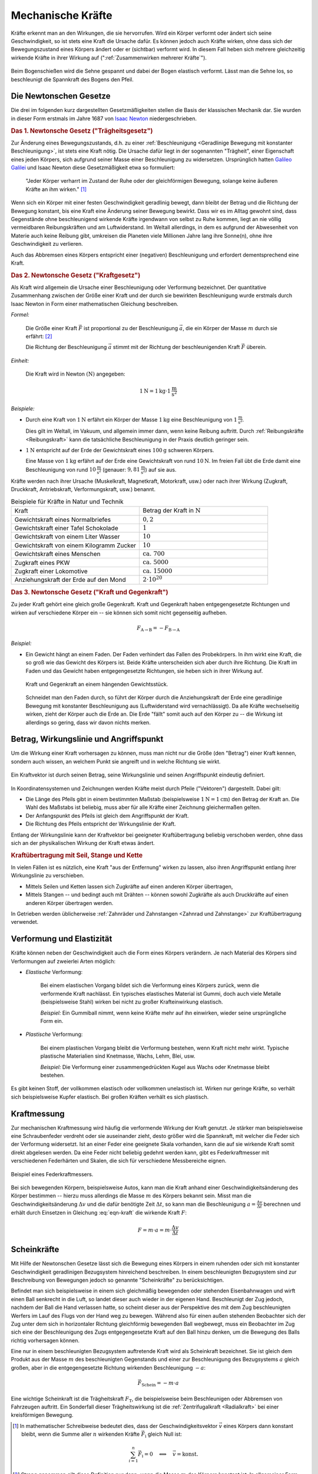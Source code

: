 .. index:: Kraft
.. _Kraft:
.. _Mechanische Kräfte:

Mechanische Kräfte
==================

Kräfte erkennt man an den Wirkungen, die sie hervorrufen. Wird ein Körper
verformt oder ändert sich seine Geschwindigkeit, so ist stets eine Kraft die
Ursache dafür. Es können jedoch auch Kräfte wirken, ohne dass sich der
Bewegungszustand eines Körpers ändert oder er (sichtbar) verformt wird. In
diesem Fall heben sich mehrere gleichzeitig wirkende Kräfte in ihrer Wirkung auf
(":ref:`Zusammenwirken mehrerer Kräfte`").

.. figure:: ../../pics/mechanik/dynamik/bogenschiessen.png
    :name: fig-bogenschiessen
    :alt:  fig-bogenschiessen
    :align: center
    :width: 33%

    Beim Bogenschießen wird die Sehne gespannt und dabei der Bogen elastisch
    verformt. Lässt man die Sehne los, so beschleunigt die Spannkraft des Bogens
    den Pfeil.

    .. only:: html

        :download:`SVG: Bogenschießen
        <../../pics/mechanik/dynamik/bogenschiessen.svg>`


.. index:: Newtonsche Gesetze
.. _Newtonsche Gesetze:

Die Newtonschen Gesetze
-----------------------

Die drei im folgenden kurz dargestellten Gesetzmäßigkeiten stellen die Basis der
klassischen Mechanik dar. Sie wurden in dieser Form erstmals im Jahre 1687 von
`Isaac Newton <https://de.wikipedia.org/wiki/Isaac_Newton>`_ niedergeschrieben.

.. index:: Newtonsche Gesetze; Trägheitsgesetz
.. _Trägheitsgesetz:

.. rubric:: Das 1. Newtonsche Gesetz ("Trägheitsgesetz")

Zur Änderung eines Bewegungszustands, d.h. zu einer :ref:`Beschleunigung
<Geradlinige Bewegung mit konstanter Beschleunigung>`, ist stets eine Kraft
nötig. Die Ursache dafür liegt in der sogenannten "Trägheit", einer Eigenschaft
eines jeden Körpers, sich aufgrund seiner Masse einer Beschleunigung zu
widersetzen. Ursprünglich hatten `Galileo Galilei
<https://de.wikipedia.org/wiki/Galileo_Galilei>`_ und Isaac Newton diese
Gesetzmäßigkeit etwa so formuliert:

.. epigraph::

    "Jeder Körper verharrt im Zustand der Ruhe oder der gleichförmigen Bewegung,
    solange keine äußeren Kräfte an ihm wirken." [#]_

Wenn sich ein Körper mit einer festen Geschwindigkeit geradlinig bewegt, dann
bleibt der Betrag und die Richtung der Bewegung konstant, bis eine Kraft eine
Änderung seiner Bewegung bewirkt. Dass wir es im Alltag gewohnt sind, dass
Gegenstände ohne beschleunigend wirkende Kräfte irgendwann von selbst zu Ruhe
kommen, liegt an nie völlig vermeidbaren Reibungskräften und am Luftwiderstand.
Im Weltall allerdings, in dem es aufgrund der Abwesenheit von Materie auch
keine Reibung gibt, umkreisen die Planeten viele Millionen Jahre lang ihre
Sonne(n), ohne ihre Geschwindigkeit zu verlieren.

Auch das Abbremsen eines Körpers entspricht einer (negativen) Beschleunigung
und erfordert dementsprechend eine Kraft.

.. index:: Newtonsche Gesetze; Kraftgesetz
.. _Kraftgesetz:

.. rubric:: Das 2. Newtonsche Gesetz ("Kraftgesetz")

Als Kraft wird allgemein die Ursache einer Beschleunigung oder Verformung
bezeichnet. Der quantitative Zusammenhang zwischen der Größe einer Kraft und der
durch sie bewirkten Beschleunigung wurde erstmals durch Isaac Newton in Form
einer mathematischen Gleichung beschreiben.

*Formel:*

    Die Größe einer Kraft :math:`\vec{F}` ist proportional zu der Beschleunigung
    :math:`\vec{a}`, die ein Körper der Masse :math:`m` durch sie erfährt: [#]_

    .. math::
        :label: eqn-kraft

        \vec{F} = m \cdot \vec{a}

    Die Richtung der Beschleunigung :math:`\vec{a}` stimmt mit der Richtung der
    beschleunigenden Kraft :math:`\vec{F}` überein.

*Einheit:*

    Die Kraft wird in Newton :math:`(\unit[]{N})`  angegeben:

    .. math::

        \unit[1]{N} = \unit[1]{kg} \cdot \unit[1]{\frac{m}{s^2}}

*Beispiele:*

* Durch eine Kraft von :math:`\unit[1]{N}` erfährt ein Körper der Masse
  :math:`\unit[1]{kg}` eine Beschleunigung von :math:`\unit[1]{\frac{m}{s^2} }`.

  Dies gilt im Weltall, im Vakuum, und allgemein immer dann, wenn keine
  Reibung auftritt. Durch :ref:`Reibungskräfte <Reibungskraft>` kann die
  tatsächliche Beschleunigung in der Praxis deutlich geringer sein.

* :math:`\unit[1]{N}` entspricht auf der Erde der Gewichtskraft eines
  :math:`\unit[100]{g}` schweren Körpers.

  Eine Masse von :math:`\unit[1]{kg}` erfährt auf der Erde eine
  Gewichtskraft von rund :math:`\unit[10]{N}`. Im freien Fall übt die Erde
  damit eine Beschleunigung von rund :math:`\unit[10]{\frac{m}{s^2}}`
  (genauer: :math:`\unit[9,81]{\frac{m}{s^2}}`) auf sie aus.

Kräfte werden nach ihrer Ursache (Muskelkraft, Magnetkraft, Motorkraft, usw.)
oder nach ihrer Wirkung (Zugkraft, Druckkraft, Antriebskraft, Verformungskraft,
usw.) benannt.


.. list-table:: Beispiele für Kräfte in Natur und Technik
    :name: tab-kräfte-in-natur-und-technik
    :widths: 50 50

    * - Kraft
      - Betrag der Kraft in :math:`\unit[]{N}`
    * - Gewichtskraft eines Normalbriefes
      - :math:`0,2`
    * - Gewichtskraft einer Tafel Schokolade
      - :math:`1`
    * - Gewichtskraft von einem Liter Wasser
      - :math:`10`
    * - Gewichtskraft von einem Kilogramm Zucker
      - :math:`10`
    * - Gewichtskraft eines Menschen
      - :math:`\text{ca. } 700`
    * - Zugkraft eines PKW
      - :math:`\text{ca. } 5000`
    * - Zugkraft einer Lokomotive
      - :math:`\text{ca. } 15 000`
    * - Anziehungskraft der Erde auf den Mond
      - :math:`2 \cdot 10^{20}`


.. index:: Kraft; Gegenkraft, Newtonsche Gesetze; Kraft und Gegenkraft
.. _Kraft und Gegenkraft:

.. rubric:: Das 3. Newtonsche Gesetz ("Kraft und Gegenkraft")

Zu jeder Kraft gehört eine gleich große Gegenkraft. Kraft und Gegenkraft haben
entgegengesetzte Richtungen und wirken auf verschiedene Körper ein -- sie
können sich somit nicht gegenseitig aufheben.

.. math::

    F_{\mathrm{A \rightarrow B}} = - F_{\mathrm{B \rightarrow A}}

*Beispiel:*

* Ein Gewicht hängt an einem Faden. Der Faden verhindert das Fallen des
  Probekörpers. In ihm wirkt eine Kraft, die so groß wie das Gewicht des Körpers
  ist. Beide Kräfte unterscheiden sich aber durch ihre Richtung. Die Kraft im
  Faden und das Gewicht haben entgegengesetzte Richtungen, sie heben sich in
  ihrer Wirkung auf.

  .. figure:: ../../pics/mechanik/dynamik/kraft-und-gegenkraft.png
      :name: fig-kraft-gegenkraft
      :alt:  fig-kraft-gegenkraft
      :align: center
      :width: 35%

      Kraft und Gegenkraft an einem hängenden Gewichtsstück.

      .. only:: html

          :download:`SVG: Kraft und Gegenkraft.
          <../../pics/mechanik/dynamik/kraft-und-gegenkraft.svg>`

  Schneidet man den Faden durch, so führt der Körper durch die Anziehungskraft
  der Erde eine geradlinige Bewegung mit konstanter Beschleunigung aus
  (Luftwiderstand wird vernachlässigt). Da alle Kräfte wechselseitig wirken,
  zieht der Körper auch die Erde an. Die Erde "fällt" somit auch auf den
  Körper zu -- die Wirkung ist allerdings so gering, dass wir davon nichts
  merken.

.. todo Ergänzung: Kein Antrieb ohne Kraft-und-Gegenkraft-Prinzip!

.. index:: Kraft; Wirkungslinie, Kraft; Angriffspunkt
.. _Betrag, Wirkungslinie und Angriffspunkt:

Betrag, Wirkungslinie und Angriffspunkt
---------------------------------------

Um die Wirkung einer Kraft vorhersagen zu können, muss man nicht nur die Größe
(den "Betrag") einer Kraft kennen, sondern auch wissen, an welchem Punkt sie
angreift und in welche Richtung sie wirkt.

.. figure:: ../../pics/mechanik/dynamik/kraftvektor.png
    :name: fig-kraftvektor
    :alt:  fig-kraftvektor
    :align: center
    :width: 50%

    Ein Kraftvektor ist durch seinen Betrag, seine Wirkungslinie und seinen
    Angriffspunkt eindeutig definiert.

    .. only:: html

        :download:`SVG: Kraftvektor
        <../../pics/mechanik/dynamik/kraftvektor.svg>`

In Koordinatensystemen und Zeichnungen werden Kräfte meist durch Pfeile
("Vektoren") dargestellt. Dabei gilt:

* Die Länge des Pfeils gibt in einem bestimmten Maßstab (beispielsweise
  :math:`\unit[1]{N} = \unit[1]{cm}`) den Betrag der Kraft an. Die Wahl des
  Maßstabs ist beliebig, muss aber für alle Kräfte einer Zeichnung gleichermaßen
  gelten.
* Der Anfangspunkt des Pfeils ist gleich dem Angriffspunkt der Kraft.
* Die Richtung des Pfeils entspricht der Wirkungslinie der Kraft.

Entlang der Wirkungslinie kann der Kraftvektor bei geeigneter Kraftübertragung
beliebig verschoben werden, ohne dass sich an der physikalischen Wirkung der
Kraft etwas ändert.


.. index:: Kraftübertragung
.. _Kraftübertragung mit Seil, Stange und Kette:

.. rubric:: Kraftübertragung mit Seil, Stange und Kette

In vielen Fällen ist es nützlich, eine Kraft "aus der Entfernung" wirken zu
lassen, also ihren Angriffspunkt entlang ihrer Wirkungslinie zu verschieben.

* Mittels Seilen und Ketten lassen sich Zugkräfte auf einen anderen Körper
  übertragen,
* Mittels Stangen -- und bedingt auch mit Drähten -- können sowohl Zugkräfte
  als auch Druckkräfte auf einen anderen Körper übertragen werden.

In Getrieben werden üblicherweise :ref:`Zahnräder und Zahnstangen <Zahnrad und
Zahnstange>` zur Kraftübertragung verwendet.


.. index:: Verformung, Elastizität, Zugkraft, Druckkraft
.. _Verformung und Elastizität:

Verformung und Elastizität
--------------------------

Kräfte können neben der Geschwindigkeit auch die Form eines Körpers
verändern. Je nach Material des Körpers sind Verformungen auf zweierlei Arten
möglich:

.. index:: Verformung; elastisch

* *Elastische* Verformung:

    Bei einem elastischen Vorgang bildet sich die Verformung eines Körpers
    zurück, wenn die verformende Kraft nachlässt. Ein typisches elastisches
    Material ist Gummi, doch auch viele Metalle (beispielsweise Stahl) wirken bei nicht zu
    großer Krafteinwirkung elastisch.

    *Beispiel:* Ein Gummiball nimmt, wenn keine Kräfte mehr auf ihn einwirken,
    wieder seine ursprüngliche Form ein.

.. index:: Verformung; plastisch

* *Plastische* Verformung:

    Bei einem plastischen Vorgang bleibt die Verformung bestehen, wenn Kraft
    nicht mehr wirkt. Typische plastische Materialien sind Knetmasse, Wachs,
    Lehm, Blei, usw.

    *Beispiel:* Die Verformung einer zusammengedrückten Kugel aus Wachs oder
    Knetmasse bleibt bestehen.

Es gibt keinen Stoff, der vollkommen elastisch oder vollkommen unelastisch ist.
Wirken nur geringe Kräfte, so verhält sich beispielsweise Kupfer elastisch. Bei großen
Kräften verhält es sich plastisch.


.. _Kraftmessung:

Kraftmessung
------------

Zur mechanischen Kraftmessung wird häufig die verformende Wirkung der Kraft
genutzt. Je stärker man beispielsweise eine Schraubenfeder verdreht oder sie
auseinander zieht, desto größer wird die Spannkraft, mit welcher die Feder sich
der Verformung widersetzt. Ist an einer Feder eine geeignete Skala vorhanden,
kann die auf sie wirkende Kraft somit direkt abgelesen werden. Da eine Feder
nicht beliebig gedehnt werden kann, gibt es Federkraftmesser mit verschiedenen
Federhärten und Skalen, die sich für verschiedene Messbereiche eignen.

.. figure:: ../../pics/mechanik/dynamik/federkraftmesser.png
    :width: 50%
    :align: center
    :name: fig-federkraftmesser
    :alt:  fig-federkraftmesser

    Beispiel eines Federkraftmessers.

    .. only:: html

        :download:`SVG: Federkraftmesser
        <../../pics/mechanik/dynamik/federkraftmesser.svg>`

Bei sich bewegenden Körpern, beispielsweise Autos, kann man die Kraft anhand einer
Geschwindigkeitsänderung des Körper bestimmen -- hierzu muss allerdings die
Masse :math:`m` des Körpers bekannt sein. Misst man die Geschwindigkeitsänderung
:math:`\Delta v` und die dafür benötigte Zeit :math:`\Delta t`, so kann man die
Beschleunigung :math:`a = \frac{\Delta v}{\Delta t}` berechnen und erhält durch
Einsetzen in Gleichung :eq:`eqn-kraft` die wirkende Kraft :math:`F`:

.. math::

    F = m \cdot a = m \cdot \frac{\Delta v}{\Delta t}


.. index:: Scheinkraft
.. _Scheinkräfte:

Scheinkräfte
------------

Mit Hilfe der Newtonschen Gesetze lässt sich die Bewegung eines Körpers
in einem ruhenden oder sich mit konstanter Geschwindigkeit geradlinigen
Bezugsystem hinreichend beschreiben. In einem beschleunigten Bezugsystem sind
zur Beschreibung von Bewegungen jedoch so genannte "Scheinkräfte" zu
berücksichtigen.

Befindet man sich beispielsweise in einem sich gleichmäßig bewegenden oder
stehenden Eisenbahnwagen und wirft einen Ball senkrecht in die Luft, so landet dieser
auch wieder in der eigenen Hand. Beschleunigt der Zug jedoch, nachdem der Ball
die Hand verlassen hatte, so scheint dieser aus der Perspektive des mit dem Zug
beschleunigten Werfers im Lauf des Flugs von der Hand weg zu bewegen. Während
also für einen außen stehenden Beobachter sich der Zug unter dem sich in
horizontaler Richtung gleichförmig bewegenden Ball wegbewegt, muss ein
Beobachter im Zug sich eine der Beschleunigung des Zugs entgegengesetzte Kraft
auf den Ball hinzu denken, um die Bewegung des Balls richtig vorhersagen
können.

.. index:: Trägheitskraft
.. _Trägheitskraft:

Eine nur in einem beschleunigten Bezugsystem auftretende Kraft wird als
Scheinkraft bezeichnet. Sie ist gleich dem Produkt aus der Masse :math:`m` des
beschleunigten Gegenstands und einer zur Beschleunigung des Bezugsystems
:math:`a` gleich großen, aber in die entgegengesetzte Richtung wirkenden
Beschleunigung :math:`-a`:

.. math::

    \vec{F}_{\mathrm{Schein}} = - m \cdot a

Eine wichtige Scheinkraft ist die Trägheitskraft :math:`F_{\mathrm{T}}`, die
beispielsweise beim Beschleunigen oder Abbremsen von Fahrzeugen auftritt. Ein
Sonderfall dieser Trägheitswirkung ist die :ref:`Zentrifugalkraft <Radialkraft>`
bei einer kreisförmigen Bewegung.

.. raw:: html

    <hr />

.. only:: html

    .. rubric:: Anmerkungen:

.. [#] In mathematischer Schreibweise bedeutet dies, dass der
    Geschwindigkeitsvektor :math:`\vec{v}` eines Körpers dann konstant bleibt,
    wenn die Summe aller :math:`n` wirkenden Kräfte :math:`\vec{F}_{\mathrm{i}}`
    gleich Null ist:

    .. math::

        \sum_{i=1}^{n} \vec{F} _{\mathrm{i}} = 0 \quad \Longleftrightarrow \quad
        \vec{v} = \text{konst.}

.. [#] Streng genommen gilt diese Definition nur dann, wenn die Masse
    :math:`m` des Körpers konstant ist. In allgemeiner Form lässt sich die
    Kraft als :ref:`zeitliche Änderung des Impulses <Impuls>` eines
    Körpers definieren.

.. raw:: html

    <hr />

.. hint::

    Zu diesem Abschnitt gibt es :ref:`Experimente <Experimente Mechanische Kräfte>` und
    :ref:`Übungsaufgaben <Aufgaben Mechanische Kräfte>`.

